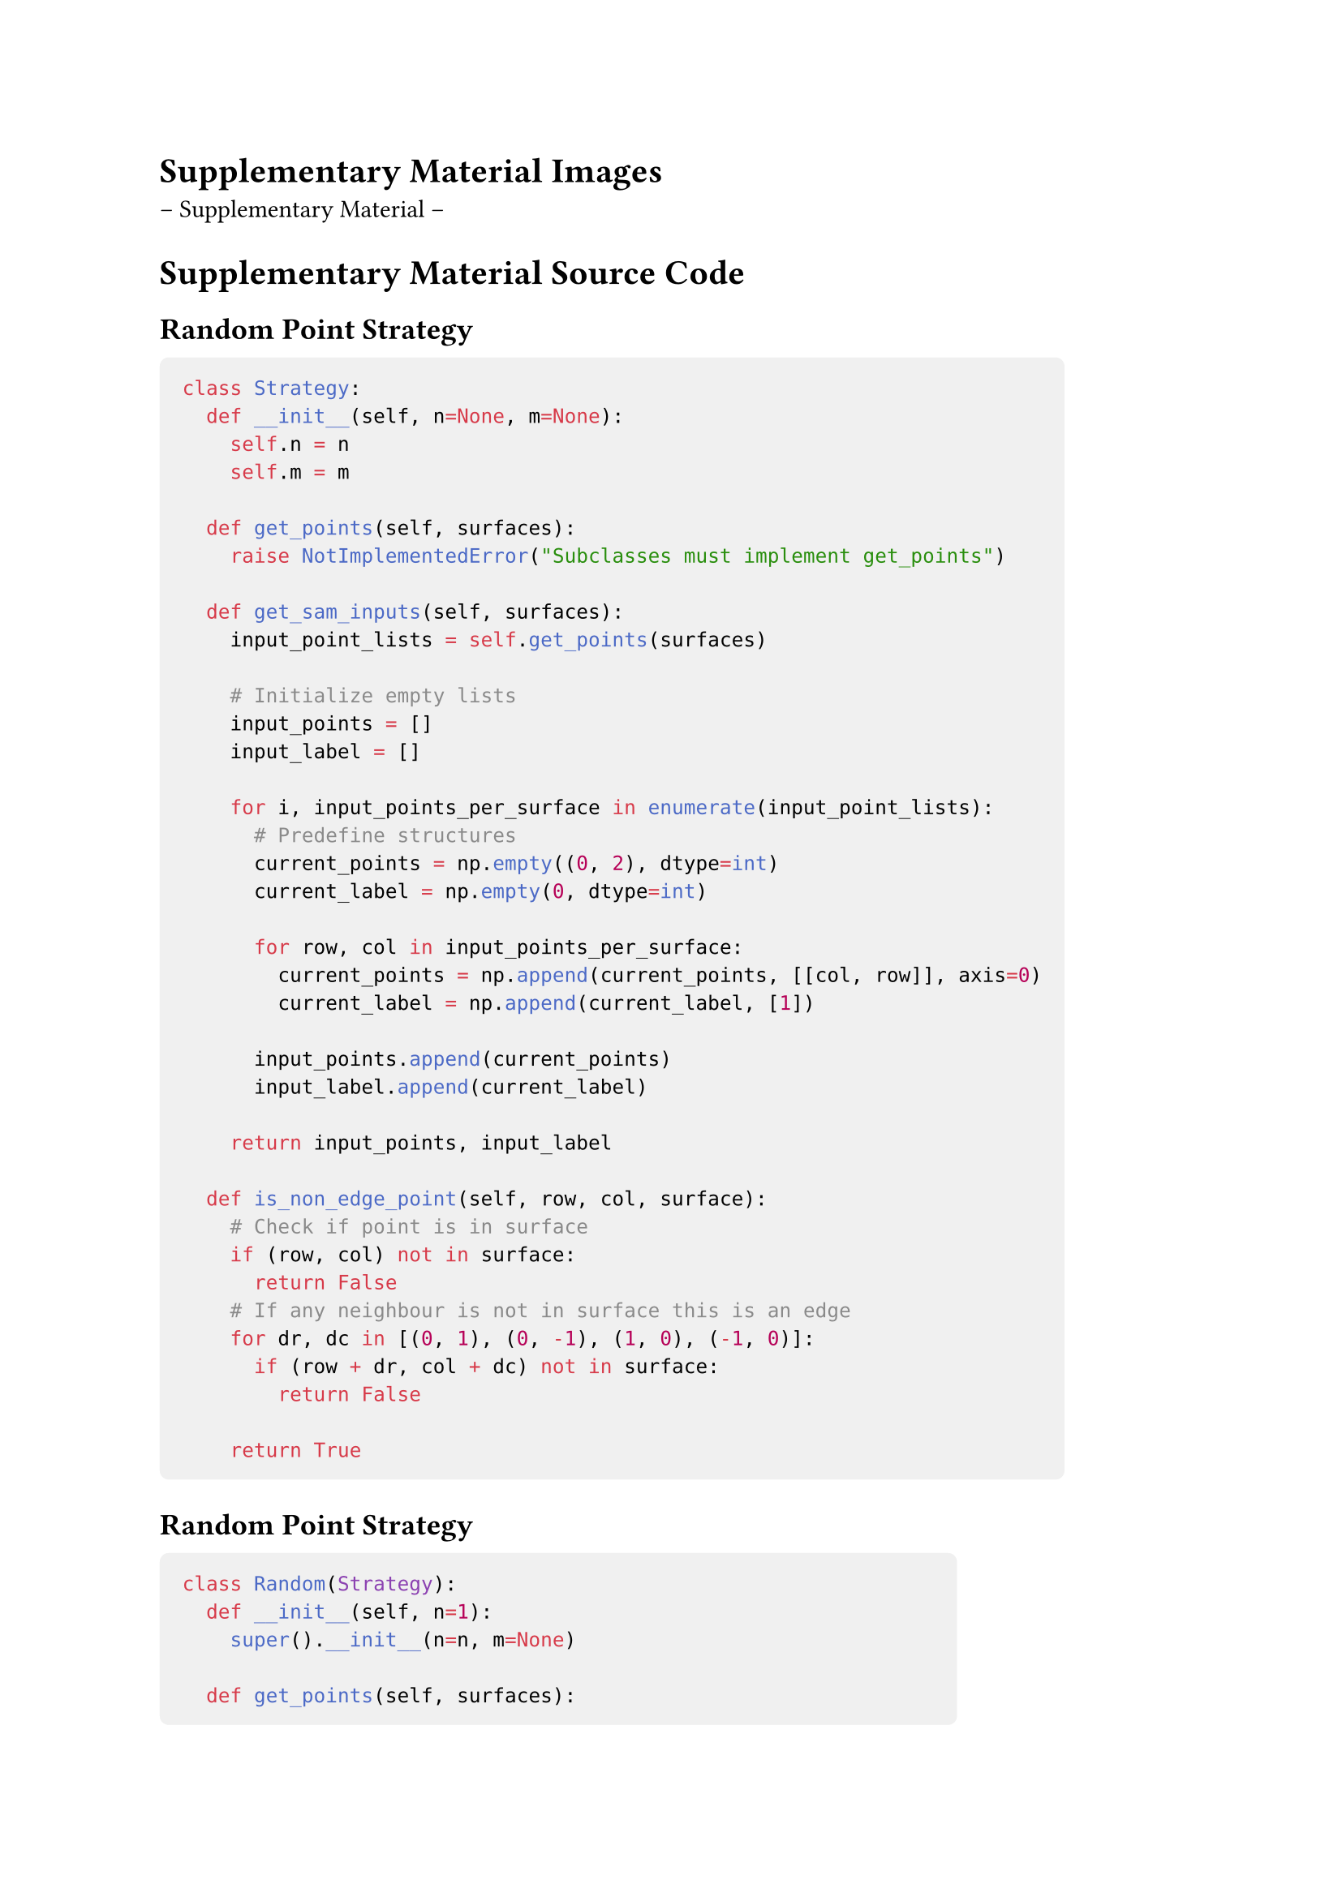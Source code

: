 = Supplementary Material Images

-- Supplementary Material --

= Supplementary Material Source Code

#show raw.where(block: true): block.with(
  fill: luma(240),
  inset: 10pt,
  radius: 4pt,
)

== Random Point Strategy <code:random>
```python
class Strategy:
  def __init__(self, n=None, m=None):
    self.n = n
    self.m = m

  def get_points(self, surfaces):
    raise NotImplementedError("Subclasses must implement get_points")

  def get_sam_inputs(self, surfaces):
    input_point_lists = self.get_points(surfaces)

    # Initialize empty lists
    input_points = []
    input_label = []

    for i, input_points_per_surface in enumerate(input_point_lists):
      # Predefine structures
      current_points = np.empty((0, 2), dtype=int)
      current_label = np.empty(0, dtype=int)

      for row, col in input_points_per_surface:
        current_points = np.append(current_points, [[col, row]], axis=0)
        current_label = np.append(current_label, [1])

      input_points.append(current_points)
      input_label.append(current_label)

    return input_points, input_label

  def is_non_edge_point(self, row, col, surface):
    # Check if point is in surface
    if (row, col) not in surface:
      return False
    # If any neighbour is not in surface this is an edge
    for dr, dc in [(0, 1), (0, -1), (1, 0), (-1, 0)]:
      if (row + dr, col + dc) not in surface:
        return False

    return True
```

== Random Point Strategy <code:random>
```python
class Random(Strategy):
  def __init__(self, n=1):
    super().__init__(n=n, m=None)

  def get_points(self, surfaces):
    points = []
    for surface in surfaces:
      current_points = []

      # Find all valid points
      valid_points = []
      for row, col in surface:
        if self.is_non_edge_point(row, col, surface):
          valid_points.append((row, col))

      # Append n valid points
      for _ in range(self.n):
        if not valid_points:
          break
        random_index = random.randint(0, len(valid_points) - 1)
        current_points.append(valid_points[random_index])
        valid_points.pop(random_index)
      points.append(current_points)

    return points
```

== Center Point Strategy <code:center>

```python
class Center(Strategy):
  def __init__(self, n=1):
    super().__init__(n=n, m=None)

  def get_points(self, surfaces):
    points = []
    for surface in surfaces:
      rows, cols = zip(*surface)
      if rows and cols:
        # Bounds
        min_row, max_row = min(rows), max(rows)
        min_col, max_col = min(cols), max(cols)

        # Calculate row, column grid from n
        num_rows = int(np.sqrt(self.n))
        num_cols = int(np.ceil(self.n / num_rows))

        # Step size
        rs = 1 / (num_rows + 1)
        cs = 1 / (num_cols + 1)

        current_points = []
        for r in np.linspace(0, 1, num_rows + 2)[1:-1]:
          for c in np.linspace(0, 1, num_cols + 2)[1:-1]:
            # Define current grid cell boundaries
            cr_min = int(min_row + (max_row - min_row) * (r - rs / 2))
            cr_max = int(min_row + (max_row - min_row) * (r + rs / 2))
            cc_min = int(min_col + (max_col - min_col) * (c - cs / 2))
            cc_max = int(min_col + (max_col - min_col) * (c + cs / 2))

            # Calculate frequency distribution for the current grid cell
            freq_r = {}
            freq_c = {}
            for row, col in surface:
              if cr_min <= row <= cr_max and cc_min <= col <= cc_max:
                freq_r[row] = freq_r.get(row, 0) + 1
                freq_c[col] = freq_c.get(col, 0) + 1

            # Weighted average for center_row within the grid cell
            wrs = sum(row * freq for row, freq in freq_r.items())
            center_row = int(wrs / sum(freq_r.values()))

            # Weighted average for center_col within the grid cell
            wcs = sum(col * freq for col, freq in freq_c.items())
            center_col = int(wcs / sum(freq_c.values()))
            
            # If the current point is valid, append it
            if self.is_non_edge_point(center_row, center_col, surface):
              current_points.append((center_row, center_col))
            else:
              # If not in surface, move to closest surface point
              if (center_row, center_col) not in surface:
                closest_point = None
                min_dist = float('inf')
                for row, col in surface:
                  x = (row - center_row)**2 + (col - center_col)**2
                  d = np.sqrt(x)
                  if d < min_dist:
                    min_dist = d
                    closest_point = (row, col)
                center_row, center_col = closest_point

              # Search for a valid adjacent point iteratively
              queue = [(center_row, center_col)]
              visited = set()
              while queue:
                row, col = queue.pop(0)

                if self.is_non_edge_point(row, col, surface):
                  current_points.append((row, col))
                  break

                visited.add((row, col))
                # Add unvisited neighbors to the queue
                for dr, dc in [(0, 1), (0, -1), (1, 0), (-1, 0)]:
                  nr = row + dr
                  nc = col + dc

                  if (nr, nc) in surface and (nr, nc) not in visited:
                    queue.append((nr, nc))
        points.append(current_points)

    # Remove duplicates
    points = [list(set(point_list)) for point_list in points]
    return points
```

== Combined Strategy <code:combined>
```python
class Combined(Strategy):
  def __init__(self, n=3, m=10):
    super().__init__(n, m)

  def get_sam_inputs(self, surfaces):
    positive_points_list = Center(n=self.n).get_points(surfaces)
    negative_points_list = Center(n=1).get_points(surfaces)

    input_points, input_label = [], []
    # Positive points
    for i, positive_points in enumerate(positive_points_list):
      current_points = np.empty((0, 2), dtype=int)
      current_labels = np.empty(0, dtype=int)
      for row, col in positive_points:
        current_points = np.append(current_points, [[col, row]], axis=0)
        current_labels = np.append(current_labels, [1])

      # Negative points
      added_negatives = 0
      for j, negative_points in enumerate(negative_points_list):
        if i != j and negative_points:
          row, col = negative_points[0]
          current_points = np.append(current_points, [[col, row]], axis=0)
          current_labels = np.append(current_labels, [0])

          added_negatives += 1
          if added_negatives >= self.m:
            break

      input_points.append(current_points)
      input_label.append(current_labels)

    return input_points, input_label
```